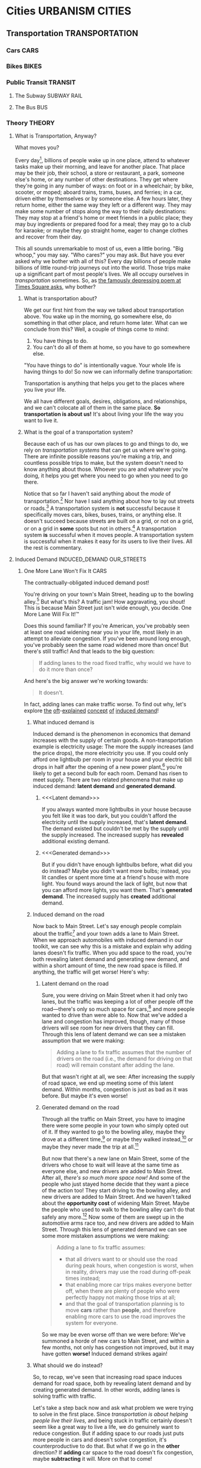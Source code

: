 #+author: Daniel Rothblatt
#+creator: Emacs 27.1 (Org mode 9.4.4 + ox-hugo)
#+hugo_front_matter_format: toml
#+hugo_level_offset: 1
#+hugo_base_dir: ~/blog
#+hugo_section: posts
#+hugo_date_format: %Y-%m-%dT%T%z
#+hugo_weight: auto
#+options: ':nil -:nil ^:{} num:nil toc:nil
#+TODO: PLANNING STARTED EDITING | RELEASED
* Cities                                                    :URBANISM:CITIES:
** Transportation                                                   :TRANSPORTATION:
*** Cars                                                               :CARS:
*** Bikes                                                             :BIKES:
*** Public Transit                                                  :TRANSIT:
**** The Subway                                                 :SUBWAY:RAIL:
**** The Bus                                                            :BUS:
*** Theory                                                           :THEORY:
**** What is Transportation, Anyway?
     :PROPERTIES:
     :EXPORT_FILE_NAME: what-is-transportation
     :EXPORT_DATE: <2021-02-21 Sun 16:00>
     :END:

     #+begin_description
     What moves you?
     #+end_description

     Every day[fn:1], billions of people wake up in one place, attend
     to whatever tasks make up their morning, and leave for another
     place. That place may be their job, their school, a store or
     restaurant, a park, someone else's home, or any number of
     other destinations. They get where they're going in any number of
     ways: on foot or in a wheelchair; by bike, scooter, or moped;
     aboard trains, trams, buses, and ferries; in a car, driven either
     by themselves or by someone else. A few hours later, they return
     home, either the same way they left or a different way. They may
     make some number of stops along the way to their daily
     destinations: They may stop at a friend's home or meet friends in
     a public place; they may buy ingredients or prepared food for a
     meal; they may go to a club for karaoke; or maybe they go
     straight home, eager to change clothes and recover from their
     day.

     This all sounds unremarkable to most of us, even a little boring.
     "Big whoop," you may say. "Who cares?" you may ask. But have you
     ever asked why we bother with all of this? Every day billions of
     people make billions of little round-trip journeys out into the
     world. Those trips make up a significant part of most people's
     lives. We all occupy ourselves in /transportation/ sometimes. So,
     as [[https://gothamist.com/arts-entertainment/thanks-mta-for-the-depressing-af-poem-thats-been-in-this-subway-tunnel-since-the-90s][the famously depressing poem at Times Square asks]], why bother?
***** What is transportation about?

      We get our first hint from the way we talked about
      transportation above. You wake up in the morning, go somewhere
      else, do something in that other place, and return home later.
      What can we conclude from this? Well, a couple of things come to
      mind:

      1. You have things to do.
      2. You can't do all of them at home, so you have to go somewhere
         else.


      "You have things to do" is intentionally vague. Your whole life
      is having things to do! So now we can informally define
      transportation:

      #+begin_verse
      Transportation is anything that helps you get to the places where you live your life.
      #+end_verse

      We all have different goals, desires, obligations, and
      relationships, and we can't colocate all of them in the same
      place. *So transportation is about us!* It's about living your
      life the way you want to live it.
***** What is the goal of a transportation system?

      Because each of us has our own places to go and things to do, we
      rely on /transportation systems/ that can get us where we're
      going. There are infinite possible reasons you're making a trip,
      and countless possible trips to make, but the system doesn't
      need to know anything about those. Whoever you are and whatever
      you're doing, it helps you get where you need to go when you
      need to go there.

      Notice that so far I haven't said anything about the /mode/ of
      transportation.[fn:3] Nor have I said anything about how to lay
      out streets or roads.[fn:4] A transportation system is *not*
      successful because it specifically moves cars, bikes, buses,
      trains, or anything else. It doesn't succeed because streets are
      built on a grid, or not on a grid, or on a grid in *some* spots
      but not in others.[fn:5] A transportation system *is* successful
      when it moves people. A transportation system is successful when
      it makes it easy for its users to live their lives. All the rest
      is commentary.

**** Induced Demand                              :INDUCED_DEMAND:OUR_STREETS:
***** One More Lane Won't Fix It                                       :CARS:
      :PROPERTIES:
      :EXPORT_FILE_NAME: no-more-lanes
      :EXPORT_DATE: <2021-02-22 Mon>
      :END:

      #+begin_description
      The contractually-obligated induced demand post!
      #+end_description

      You're driving on your town's Main Street, heading up to the
      bowling alley.[fn:6] But what's this? A traffic jam! How
      aggravating, you shout! This is because Main Street just isn't
      wide enough, you decide. One More Lane Will Fix It!™

      Does this sound familiar? If you're American, you've probably
      seen at least one road widening near you in your life, most
      likely in an attempt to alleviate congestion. If you've been
      around long enough, you've probably seen the same road widened
      more than once! But there's still traffic! And that leads to the
      big question:

      #+begin_quote
      If adding lanes to the road fixed traffic, why would we have to
      do it more than once?
      #+end_quote

      And here's the big answer we're working towards:

      #+begin_quote
      It doesn't.
      #+end_quote

      In fact, adding lanes can make traffic worse. To find out why,
      let's explore [[https://www.strongtowns.org/journal/tag/induced+demand][the]] [[https://www.theurbanist.org/2019/11/12/the-law-of-induced-demand-road-widening-and-i-976-invites-congestion/][oft]]-[[https://www.vox.com/videos/22280067/highways-traffic-worse-congestion-expansion][explained]] [[https://www.bloomberg.com/news/articles/2018-09-06/traffic-jam-blame-induced-demand][concept]] [[https://usa.streetsblog.org/category/induced-demand/][of]] [[https://en.wikipedia.org/wiki/Induced_demand][induced demand]]!
****** What induced demand is

       Induced demand is the phenomenon in economics that demand
       increases with the supply of certain goods. A
       non-transportation example is electricity usage: The more the
       supply increases (and the price drops), the more electricity
       you use. If you could only afford one lightbulb per room in
       your house and your electric bill drops in half after the
       opening of a new power plant,[fn:7] you're likely to get a
       second bulb for each room. Demand has risen to meet supply.
       There are two related phenomena that make up induced demand:
       *latent demand* and *generated demand*.
******* <<<Latent demand>>>

        If you always wanted more lightbulbs in your house because you
        felt like it was too dark, but you couldn't afford the
        electricity until the supply increased, that's *latent demand*.
        The demand existed but couldn't be met by the supply until the
        supply increased. The increased supply has *revealed*
        additional existing demand.
******* <<<Generated demand>>>

        But if you didn't have enough lightbulbs before, what did you
        do instead? Maybe you didn't want more bulbs; instead, you lit
        candles or spent more time at a friend's house with more
        light. You found ways around the lack of light, but now that
        you can afford more lights, you want them. That's *generated
        demand*. The increased supply has *created* additional demand.
****** Induced demand on the road

       Now back to Main Street. Let's say enough people complain about
       the traffic[fn:8] and your town adds a lane to Main Street.
       When we approach automobiles with induced demand in our
       toolkit, we can see why this is a mistake and explain why
       adding lanes doesn't fix traffic. When you add space to the
       road, you're both revealing latent demand and generating new
       demand, and within a short amount of time, the new road space
       is filled. If anything, the traffic will get worse! Here's why:
******* Latent demand on the road

        Sure, you were driving on Main Street when it had only two
        lanes, but the traffic was keeping a lot of other people off
        the road—there's only so much space for cars,[fn:9] and more
        people wanted to drive than were able to. Now that we've added
        a lane and congestion has improved, though, many of those
        drivers will see room for new drivers that they can fill.
        Through this lens of latent demand we can see a mistaken
        assumption that we were making:

        #+begin_quote
        Adding a lane to fix traffic assumes that the number of
        drivers on the road (i.e., the demand for driving on that
        road) will remain constant after adding the lane.
        #+end_quote

        But that wasn't right at all, we see: After increasing the
        supply of road space, we end up meeting some of this latent
        demand. Within months, congestion is just as bad as it was
        before. But maybe it's even worse!
******* Generated demand on the road

        Through all the traffic on Main Street, you have to imagine
        there were some people in your town who simply opted out of
        it. If they wanted to go to the bowling alley, maybe they
        drove at a different time,[fn:10] or maybe they walked
        instead,[fn:11] or maybe they never made the trip at
        all.[fn:12]

        But now that there's a new lane on Main Street, some of the
        drivers who chose to wait will leave at the same time as
        everyone else, and new drivers are added to Main Street. After
        all, /there's so much more space now!/ And some of the people
        who just stayed home decide that they want a piece of the
        action too! They start driving to the bowling alley, and new
        drivers are added to Main Street. And we haven't talked about
        the *opportunity cost* of widening Main Street. Maybe the people
        who used to walk to the bowling alley can't do that safely any
        more.[fn:13] Now some of them are swept up in the automotive
        arms race too, and new drivers are added to Main Street.
        Through this lens of generated demand we can see some more
        mistaken assumptions we were making:

        #+begin_quote
        Adding a lane to fix traffic assumes:

        - that all drivers want to or should use the road during peak
          hours, when congestion is worst, when in reality, drivers
          may use the road during off-peak times instead;
        - that enabling more car trips makes everyone better off, when
          there are plenty of people who were perfectly happy not
          making those trips at all;
        - and that the goal of transportation planning is to move
          *cars* rather than *people*, and therefore enabling more
          cars to use the road improves the system for everyone.
        #+end_quote

        So we may be even worse off than we were before: We've
        summoned a horde of new cars to Main Street, and within a few
        months, not only has congestion not improved, but it may have
        gotten *worse!* Induced demand strikes again!
****** What should we do instead?

       So, to recap, we've seen that increasing road space induces
       demand for road space, both by revealing latent demand and by
       creating generated demand. In other words, adding lanes is
       solving traffic with traffic.

       Let's take a step back now and ask what problem we were trying
       to solve in the first place. Since [[What is the goal of a transportation system?][transportation is about
       helping people live their lives,]] and being stuck in traffic
       certainly doesn't seem like a great way to live a life, we do
       genuinely want to reduce congestion. But if adding space to our
       roads just puts more people in cars and doesn't solve
       congestion, it's counterproductive to do that. But what if we
       go in the *other* direction? If *adding* car space to the road
       doesn't fix congestion, maybe *subtracting* it will. More on
       that to come!
* Personal                                                         :PERSONAL:
** RELEASED BS''D                                      :JUDAISM:META:WRITING:
   CLOSED: [2021-02-21 Sun 11:46]
   :PROPERTIES:
   :EXPORT_FILE_NAME: besiyata-dishmaya
   :EXPORT_DATE: <2021-02-21 Sun 12:00>
   :END:

   #+begin_description
   Getting started is the hardest part.
   #+end_description

   Many Jews write [[https://en.wikipedia.org/wiki/Besiyata_Dishmaya][בס״ד‎]][fn:14], meaning "with the help of Heaven", at the top
   of a written document, a reminder that all things come from G-d.
   It's not a request for help, but a reminder that help is given. It
   feels appropriate for me to follow this tradition in naming my
   first blog post for two reasons:

   1. I've never written a blog before and have, honestly, only half
      an idea what I'm doing. I don't think I need to request help
      from a higher power to write this little blog, but it's helpful
      to remember that help is given regardless.
   2. Nothing is harder to write on than a blank page. I've been
      thinking about starting a blog for a while, but had no idea
      where to start. I might as well just put something—anything—on
      the page and get going, else I may never start.


   Now I've got writing on the page. The blog has begun. There's a lot
   to write about, so let's get started!
* Computers                                                       :COMPUTERS:
** Emacs                                                              :EMACS:

* Footnotes

[fn:1] Before[fn:2] the COVID-19 pandemic, of course.

[fn:2] And hopefully after!

[fn:3] And I won't! Not here!

[fn:4] Too important to ignore and too important to even try to write
about here.

[fn:5] Looking at you, Manhattan!

[fn:6] Sure, [[https://en.wikipedia.org/wiki/Bowling_Alone][Bowling Alone]] is sad, but you're in the mood for some
curly fries.

[fn:7] Or after solar panels get installed on your roof.

[fn:8] I wonder if everyone else was trying to get their bowling
alley curly fries fix too…

[fn:9] This is basically what traffic congestion is: Too many cars
sharing a limited amount of space.

[fn:10] The curly fries can wait.

[fn:11] Ain't nothing getting between me and those curly fries!

[fn:12] Maybe I shouldn't be eating my weight in bowling alley
curly fries once a week anyway…

[fn:13] One thing American urban planning has done wrong in many
places is ignore sidewalks. Wide roads are often built with no place
for non-drivers on them; you can probably think of examples you're
familiar with.

[fn:14] The full phrase in Aramaic: בְּסִיַּיעְתָּא דִשְׁמַיָּא (transcription: besiyata dishmaya)

[fn:15] More on this another day!
